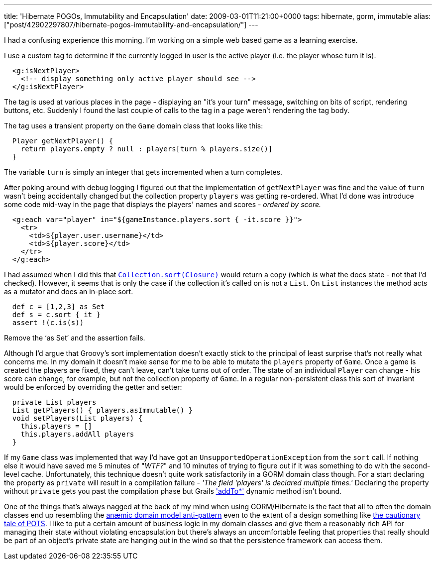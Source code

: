 ---
title: 'Hibernate POGOs, Immutability and Encapsulation'
date: 2009-03-01T11:21:00+0000
tags: hibernate, gorm, immutable
alias: ["post/42902297807/hibernate-pogos-immutability-and-encapsulation/"]
---

I had a confusing experience this morning. I'm working on a simple web based game as a learning exercise.

I use a custom tag to determine if the currently logged in user is the active player (i.e. the player whose turn it is).

------------------------------------------------------------
  <g:isNextPlayer>
    <!-- display something only active player should see -->
  </g:isNextPlayer>
------------------------------------------------------------

The tag is used at various places in the page - displaying an "it's your turn" message, switching on bits of script, rendering buttons, etc. Suddenly I found the last couple of calls to the tag in a page weren't rendering the tag body.

The tag uses a transient property on the `Game` domain class that looks like this:

----------------------------------------------------------------
  Player getNextPlayer() {
    return players.empty ? null : players[turn % players.size()]
  }
----------------------------------------------------------------

The variable `turn` is simply an integer that gets incremented when a turn completes.

After poking around with debug logging I figured out that the implementation of `getNextPlayer` was fine and the value of `turn` wasn't being accidentally changed but the collection property `players` was getting re-ordered. What I'd done was introduce some code mid-way in the page that displays the players' names and scores - _ordered by score._

-----------------------------------------------------------------------
  <g:each var="player" in="${gameInstance.players.sort { -it.score }}">
    <tr>
      <td>${player.user.username}</td>
      <td>${player.score}</td>
    </tr>
  </g:each>
-----------------------------------------------------------------------

I had assumed when I did this that http://groovy.codehaus.org/groovy-jdk/java/util/Collection.html#sort(groovy.lang.Closure)[`Collection.sort(Closure)`] would return a copy (which _is_ what the docs state - not that I'd checked). However, it seems that is only the case if the collection it's called on is not a `List`. On `List` instances the method acts as a mutator and does an in-place sort.

------------------------
  def c = [1,2,3] as Set
  def s = c.sort { it }
  assert !(c.is(s))
------------------------

Remove the '`as Set`' and the assertion fails.

Although I'd argue that Groovy's sort implementation doesn't exactly stick to the principal of least surprise that's not really what concerns me. In my domain it doesn't make sense for me to be able to mutate the `players` property of `Game`. Once a game is created the players are fixed, they can't leave, can't take turns out of order. The state of an individual `Player` can change - his score can change, for example, but not the collection property of `Game`. In a regular non-persistent class this sort of invariant would be enforced by overriding the getter and setter:

---------------------------------------------
  private List players
  List getPlayers() { players.asImmutable() }
  void setPlayers(List players) {
    this.players = []
    this.players.addAll players
  }
---------------------------------------------

If my `Game` class was implemented that way I'd have got an `UnsupportedOperationException` from the `sort` call. If nothing else it would have saved me 5 minutes of "_WTF?_" and 10 minutes of trying to figure out if it was something to do with the second-level cache. Unfortunately, this technique doesn't quite work satisfactorily in a GORM domain class though. For a start declaring the property as `private` will result in a compilation failure - _'The field 'players' is declared multiple times.'_ Declaring the property without `private` gets you past the compilation phase but Grails http://grails.org/doc/1.1.x/ref/Domain%20Classes/addTo.html['addTo*'] dynamic method isn't bound.

One of the things that's always nagged at the back of my mind when using GORM/Hibernate is the fact that all to often the domain classes end up resembling the http://en.wikipedia.org/wiki/Anemic_Domain_Model[anæmic domain model anti-pattern] even to the extent of a design something like http://www.stateofflow.com/journal/57/object-disorientation[the cautionary tale of POTS]. I like to put a certain amount of business logic in my domain classes and give them a reasonably rich API for managing their state without violating encapsulation but there's always an uncomfortable feeling that properties that really should be part of an object's private state are hanging out in the wind so that the persistence framework can access them.
